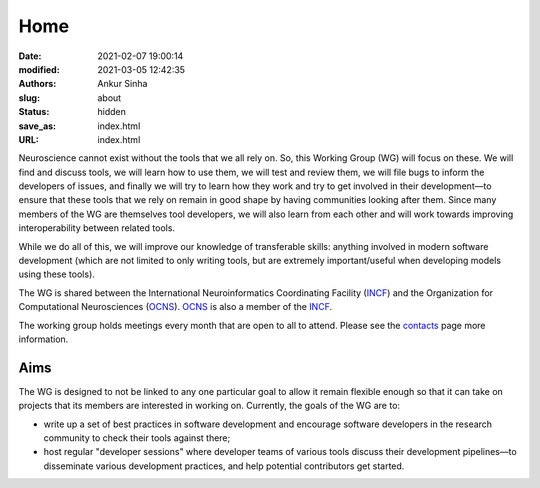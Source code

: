 Home
#####
:date: 2021-02-07 19:00:14
:modified: 2021-03-05 12:42:35
:authors: Ankur Sinha
:slug: about
:status: hidden
:save_as: index.html
:URL: index.html

Neuroscience cannot exist without the tools that we all rely on.
So, this Working Group (WG) will focus on these.
We will find and discuss tools, we will learn how to use them, we will test and review them, we will file bugs to inform the developers of issues, and finally we will try to learn how they work and try to get involved in their development—to ensure that these tools that we rely on remain in good shape by having communities looking after them.
Since many members of the WG are themselves tool developers, we will also learn from each other and will work towards improving interoperability between related tools.

While we do all of this, we will improve our knowledge of transferable skills: anything involved in modern software development (which are not limited to only writing tools, but are extremely important/useful when developing models using these tools).


The WG is shared between the International Neuroinformatics Coordinating Facility (INCF_) and the Organization for Computational Neurosciences (OCNS_).
OCNS_ is also a member of the INCF_.

The working group holds meetings every month that are open to all to attend.
Please see the `contacts <{filename}/pages/contact.rst#meetings>`__ page more information.


Aims
====

The WG is designed to not be linked to any one particular goal to allow it remain flexible enough so that it can take on projects that its members are interested in working on.
Currently, the goals of the WG are to:

* write up a set of best practices in software development and encourage software developers in the research community to check their tools against there;
* host regular "developer sessions" where developer teams of various tools discuss their development pipelines—to disseminate various development practices, and help potential contributors get started.


.. _INCF: https://incf.org
.. _OCNS: http://www.cnsorg.org
